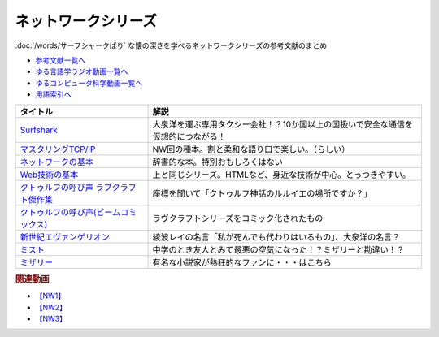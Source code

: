 .. _ネットワークシリーズ参考文献:

.. :ref:`ネットワークシリーズ参考文献 <ネットワークシリーズ参考文献>`

ネットワークシリーズ
=================================
:doc:`/words/サーフシャークばり` な懐の深さを学べるネットワークシリーズの参考文献のまとめ

* `参考文献一覧へ </reference/>`_ 
* `ゆる言語学ラジオ動画一覧へ </videos/yurugengo_radio_list.html>`_ 
* `ゆるコンピュータ科学動画一覧へ </videos/yurucomputer_radio_list.html>`_ 
* `用語索引へ </genindex.html>`_ 

.. raw:: html

  <!--Surfshark--><a href="https://surfshark.deals/yurucom" target="_blank"><img border="0" src="https://surfshark.com/wp-content/themes/surfshark/assets/img/vpn/hero-lg.svg" width="100"></a>
  <!--マスタリングTCP/IP--><a href="https://www.amazon.co.jp/%E3%83%9E%E3%82%B9%E3%82%BF%E3%83%AA%E3%83%B3%E3%82%B0TCP-IP-%E5%85%A5%E9%96%80%E7%B7%A8%EF%BC%88%E7%AC%AC6%E7%89%88%EF%BC%89-%E4%BA%95%E4%B8%8A%E7%9B%B4%E4%B9%9F-ebook/dp/B0827QNDNT?keywords=%E3%83%9E%E3%82%B9%E3%82%BF%E3%83%AA%E3%83%B3%E3%82%B0tcp%2Fip+%E5%85%A5%E9%96%80%E7%B7%A8&qid=1650153684&sprefix=%E3%83%9E%E3%82%B9%E3%82%BF%E3%83%AA%E3%83%B3%E3%82%B0%2Caps%2C169&sr=8-1&linkCode=li1&tag=takaoutputblo-22&linkId=1899ecc07730ab6eadc3c70e15dd1a76&language=ja_JP&ref_=as_li_ss_il" target="_blank"><img border="0" src="//ws-fe.amazon-adsystem.com/widgets/q?_encoding=UTF8&ASIN=B0827QNDNT&Format=_SL110_&ID=AsinImage&MarketPlace=JP&ServiceVersion=20070822&WS=1&tag=takaoutputblo-22&language=ja_JP" ></a><img src="https://ir-jp.amazon-adsystem.com/e/ir?t=takaoutputblo-22&language=ja_JP&l=li1&o=9&a=B0827QNDNT" width="1" height="1" border="0" alt="" style="border:none !important; margin:0px !important;" />
  <!--ネットワークの基本--><a href="https://www.amazon.co.jp/%E3%82%A4%E3%83%A9%E3%82%B9%E3%83%88%E5%9B%B3%E8%A7%A3%E5%BC%8F-%E3%81%93%E3%81%AE%E4%B8%80%E5%86%8A%E3%81%A7%E5%85%A8%E9%83%A8%E3%82%8F%E3%81%8B%E3%82%8B%E3%83%8D%E3%83%83%E3%83%88%E3%83%AF%E3%83%BC%E3%82%AF%E3%81%AE%E5%9F%BA%E6%9C%AC-%E7%A6%8F%E6%B0%B8-%E5%8B%87%E4%BA%8C-ebook/dp/B01DBQQ832?__mk_ja_JP=%E3%82%AB%E3%82%BF%E3%82%AB%E3%83%8A&crid=3IMX5VXM8V9L5&keywords=%E3%83%8D%E3%83%83%E3%83%88%E3%83%AF%E3%83%BC%E3%82%AF%E3%81%AE%E5%9F%BA%E6%9C%AC&qid=1650153839&sprefix=%E3%83%8D%E3%83%83%E3%83%88%E3%83%AF%E3%83%BC%E3%82%AF%E3%81%AE%E5%9F%BA%E6%9C%AC%2Caps%2C166&sr=8-1&linkCode=li1&tag=takaoutputblo-22&linkId=d92ec8bc6a1017da178173f42581d50c&language=ja_JP&ref_=as_li_ss_il" target="_blank"><img border="0" src="//ws-fe.amazon-adsystem.com/widgets/q?_encoding=UTF8&ASIN=B01DBQQ832&Format=_SL110_&ID=AsinImage&MarketPlace=JP&ServiceVersion=20070822&WS=1&tag=takaoutputblo-22&language=ja_JP" ></a><img src="https://ir-jp.amazon-adsystem.com/e/ir?t=takaoutputblo-22&language=ja_JP&l=li1&o=9&a=B01DBQQ832" width="1" height="1" border="0" alt="" style="border:none !important; margin:0px !important;" />
  <!--Web技術の基本--><a href="https://www.amazon.co.jp/%E3%82%A4%E3%83%A9%E3%82%B9%E3%83%88%E5%9B%B3%E8%A7%A3%E5%BC%8F-%E3%81%93%E3%81%AE%E4%B8%80%E5%86%8A%E3%81%A7%E5%85%A8%E9%83%A8%E3%82%8F%E3%81%8B%E3%82%8BWeb%E6%8A%80%E8%A1%93%E3%81%AE%E5%9F%BA%E6%9C%AC-%E5%B0%8F%E6%9E%97-%E6%81%AD%E5%B9%B3-ebook/dp/B06XNMMC9S?__mk_ja_JP=%E3%82%AB%E3%82%BF%E3%82%AB%E3%83%8A&crid=IDT39UZ00IC3&keywords=web%E3%81%AE%E5%9F%BA%E6%9C%AC&qid=1650154173&sprefix=web%E3%81%AE%E5%9F%BA%E6%9C%AC%2Caps%2C221&sr=8-1&linkCode=li1&tag=takaoutputblo-22&linkId=73334bbec38cec29778470ef46d6ed95&language=ja_JP&ref_=as_li_ss_il" target="_blank"><img border="0" src="//ws-fe.amazon-adsystem.com/widgets/q?_encoding=UTF8&ASIN=B06XNMMC9S&Format=_SL110_&ID=AsinImage&MarketPlace=JP&ServiceVersion=20070822&WS=1&tag=takaoutputblo-22&language=ja_JP" ></a><img src="https://ir-jp.amazon-adsystem.com/e/ir?t=takaoutputblo-22&language=ja_JP&l=li1&o=9&a=B06XNMMC9S" width="1" height="1" border="0" alt="" style="border:none !important; margin:0px !important;" />
  <!--クトゥルフの呼び声 ラブクラフト傑作集--><a href="https://www.amazon.co.jp/gp/product/B07HHP1TGK?storeType=ebooks&qid=1654352269&sr=8-22&linkCode=li1&tag=takaoutputblo-22&linkId=2bdbc714b382d8c033bb12fb0c3ed2d8&language=ja_JP&ref_=as_li_ss_il" target="_blank"><img border="0" src="//ws-fe.amazon-adsystem.com/widgets/q?_encoding=UTF8&ASIN=B07HHP1TGK&Format=_SL110_&ID=AsinImage&MarketPlace=JP&ServiceVersion=20070822&WS=1&tag=takaoutputblo-22&language=ja_JP" ></a><img src="https://ir-jp.amazon-adsystem.com/e/ir?t=takaoutputblo-22&language=ja_JP&l=li1&o=9&a=B07HHP1TGK" width="1" height="1" border="0" alt="" style="border:none !important; margin:0px !important;" />
  <!--クトゥルフの呼び声(ビームコミックス)--><a href="https://www.amazon.co.jp/%E3%82%AF%E3%83%88%E3%82%A5%E3%83%AB%E3%83%95%E3%81%AE%E5%91%BC%E3%81%B3%E5%A3%B0-%E3%83%A9%E3%83%B4%E3%82%AF%E3%83%A9%E3%83%95%E3%83%88%E5%82%91%E4%BD%9C%E9%9B%86-%E3%83%93%E3%83%BC%E3%83%A0%E3%82%B3%E3%83%9F%E3%83%83%E3%82%AF%E3%82%B9-%E7%94%B0%E8%BE%BA-%E5%89%9B-ebook/dp/B082DTZ6FC?__mk_ja_JP=%E3%82%AB%E3%82%BF%E3%82%AB%E3%83%8A&crid=W87YDYLEA91L&keywords=%E3%83%A9%E3%83%B4%E3%82%AF%E3%83%A9%E3%83%95%E3%83%88%E5%82%91%E4%BD%9C%E9%9B%86&qid=1654352269&sprefix=%E3%83%A9%E3%83%B4%E3%82%AF%E3%83%A9%E3%83%95%E3%83%88%E5%82%91%E4%BD%9C%E9%9B%86%2Caps%2C149&sr=8-3-spons&psc=1&spLa=ZW5jcnlwdGVkUXVhbGlmaWVyPUFONlVJV0ZFMFJBTzkmZW5jcnlwdGVkSWQ9QTA1NjMzNzQzS0JWWUFKMEU5WUkxJmVuY3J5cHRlZEFkSWQ9QTJKSkdPVzlSSEJVQzImd2lkZ2V0TmFtZT1zcF9hdGYmYWN0aW9uPWNsaWNrUmVkaXJlY3QmZG9Ob3RMb2dDbGljaz10cnVl&linkCode=li1&tag=takaoutputblo-22&linkId=2e161fa0b5936bb55dc32cc65369ca65&language=ja_JP&ref_=as_li_ss_il" target="_blank"><img border="0" src="//ws-fe.amazon-adsystem.com/widgets/q?_encoding=UTF8&ASIN=B082DTZ6FC&Format=_SL110_&ID=AsinImage&MarketPlace=JP&ServiceVersion=20070822&WS=1&tag=takaoutputblo-22&language=ja_JP" ></a><img src="https://ir-jp.amazon-adsystem.com/e/ir?t=takaoutputblo-22&language=ja_JP&l=li1&o=9&a=B082DTZ6FC" width="1" height="1" border="0" alt="" style="border:none !important; margin:0px !important;" />
  <!--新世紀エヴァンゲリオン--><a href="https://www.amazon.co.jp/%E6%96%B0%E4%B8%96%E7%B4%80%E3%82%A8%E3%83%B4%E3%82%A1%E3%83%B3%E3%82%B2%E3%83%AA%E3%82%AA%E3%83%B3-1-%E8%A7%92%E5%B7%9D%E3%82%B3%E3%83%9F%E3%83%83%E3%82%AF%E3%82%B9%E3%83%BB%E3%82%A8%E3%83%BC%E3%82%B9-%E8%B2%9E%E6%9C%AC-%E7%BE%A9%E8%A1%8C-ebook/dp/B00932MR3O?__mk_ja_JP=%E3%82%AB%E3%82%BF%E3%82%AB%E3%83%8A&crid=1XQBYQ3QDSFAN&keywords=%E3%82%A8%E3%83%B4%E3%82%A1%E3%83%B3%E3%82%B2%E3%83%AA%E3%82%AA%E3%83%B3&qid=1654353471&sprefix=%E3%82%A8%E3%83%B4%E3%82%A1%E3%83%B3%E3%82%B2%E3%83%AA%E3%82%AA%E3%83%B3%2Caps%2C170&sr=8-1-spons&psc=1&spLa=ZW5jcnlwdGVkUXVhbGlmaWVyPUFVRDdWTkRGV0ZORTAmZW5jcnlwdGVkSWQ9QTA5ODkwMDkxNlVZMllUWUtUUlBFJmVuY3J5cHRlZEFkSWQ9QUdFVjlLUUk2NldOQSZ3aWRnZXROYW1lPXNwX2F0ZiZhY3Rpb249Y2xpY2tSZWRpcmVjdCZkb05vdExvZ0NsaWNrPXRydWU%3D&linkCode=li1&tag=takaoutputblo-22&linkId=288e63acdaff14e6b04f35d93627a1f3&language=ja_JP&ref_=as_li_ss_il" target="_blank"><img border="0" src="//ws-fe.amazon-adsystem.com/widgets/q?_encoding=UTF8&ASIN=B00932MR3O&Format=_SL110_&ID=AsinImage&MarketPlace=JP&ServiceVersion=20070822&WS=1&tag=takaoutputblo-22&language=ja_JP" ></a><img src="https://ir-jp.amazon-adsystem.com/e/ir?t=takaoutputblo-22&language=ja_JP&l=li1&o=9&a=B00932MR3O" width="1" height="1" border="0" alt="" style="border:none !important; margin:0px !important;" />
  <!--ミスト--><a href="https://www.amazon.co.jp/%E3%83%9F%E3%82%B9%E3%83%88-DVD-%E3%83%88%E3%83%BC%E3%83%9E%E3%82%B9%E3%83%BB%E3%82%B8%E3%82%A7%E3%83%BC%E3%83%B3/dp/B019GQN1GI?crid=2L4904JFOBUNB&keywords=%E3%83%9F%E3%82%B9%E3%83%88&qid=1654354381&s=dvd&sprefix=%E3%83%9F%E3%82%B9%E3%83%88%2Cdvd%2C158&sr=1-2&linkCode=li1&tag=takaoutputblo-22&linkId=eccd162f931f3787bbb2c166e43fd071&language=ja_JP&ref_=as_li_ss_il" target="_blank"><img border="0" src="//ws-fe.amazon-adsystem.com/widgets/q?_encoding=UTF8&ASIN=B019GQN1GI&Format=_SL110_&ID=AsinImage&MarketPlace=JP&ServiceVersion=20070822&WS=1&tag=takaoutputblo-22&language=ja_JP" ></a><img src="https://ir-jp.amazon-adsystem.com/e/ir?t=takaoutputblo-22&language=ja_JP&l=li1&o=9&a=B019GQN1GI" width="1" height="1" border="0" alt="" style="border:none !important; margin:0px !important;" />
  <!--ミザリー--><a href="https://www.amazon.co.jp/%E3%83%9F%E3%82%B6%E3%83%AA%E3%83%BC-AmazonDVD%E3%82%B3%E3%83%AC%E3%82%AF%E3%82%B7%E3%83%A7%E3%83%B3-Blu-ray/dp/B079VZ31DR?__mk_ja_JP=%E3%82%AB%E3%82%BF%E3%82%AB%E3%83%8A&crid=280YAXFALLX0U&keywords=%E3%83%9F%E3%82%B6%E3%83%AA%E3%83%BC&qid=1654354459&s=dvd&sprefix=%E3%83%9F%E3%82%B6%E3%83%AA%E3%83%BC%2Cdvd%2C153&sr=1-1&linkCode=li1&tag=takaoutputblo-22&linkId=489f77af2646da7dd605979a6f1fc16b&language=ja_JP&ref_=as_li_ss_il" target="_blank"><img border="0" src="//ws-fe.amazon-adsystem.com/widgets/q?_encoding=UTF8&ASIN=B079VZ31DR&Format=_SL110_&ID=AsinImage&MarketPlace=JP&ServiceVersion=20070822&WS=1&tag=takaoutputblo-22&language=ja_JP" ></a><img src="https://ir-jp.amazon-adsystem.com/e/ir?t=takaoutputblo-22&language=ja_JP&l=li1&o=9&a=B079VZ31DR" width="1" height="1" border="0" alt="" style="border:none !important; margin:0px !important;" />

+------------------------------------------+------------------------------------------------------------------------------------+
|                 タイトル                 |                                        解説                                        |
+==========================================+====================================================================================+
| `Surfshark`_                             | 大泉洋を運ぶ専用タクシー会社！？10か国以上の国扱いで安全な通信を仮想的につながる！ |
+------------------------------------------+------------------------------------------------------------------------------------+
| `マスタリングTCP/IP`_                    | NW回の種本。割と柔和な語り口で楽しい。（らしい）                                   |
+------------------------------------------+------------------------------------------------------------------------------------+
| `ネットワークの基本`_                    | 辞書的な本。特別おもしろくはない                                                   |
+------------------------------------------+------------------------------------------------------------------------------------+
| `Web技術の基本`_                         | 上と同じシリーズ。HTMLなど、身近な技術が中心。とっつきやすい。                     |
+------------------------------------------+------------------------------------------------------------------------------------+
| `クトゥルフの呼び声 ラブクラフト傑作集`_ | 座標を聞いて「クトゥルフ神話のルルイエの場所ですか？」                             |
+------------------------------------------+------------------------------------------------------------------------------------+
| `クトゥルフの呼び声(ビームコミックス)`_  | ラヴクラフトシリーズをコミック化されたもの                                         |
+------------------------------------------+------------------------------------------------------------------------------------+
| `新世紀エヴァンゲリオン`_                | 綾波レイの名言「私が死んでも代わりはいるもの」、大泉洋の名言？                     |
+------------------------------------------+------------------------------------------------------------------------------------+
| `ミスト`_                                | 中学のとき友人とみて最悪の空気になった！？ミザリーと勘違い！？                     |
+------------------------------------------+------------------------------------------------------------------------------------+
| `ミザリー`_                              | 有名な小説家が熱狂的なファンに・・・はこちら                                       |
+------------------------------------------+------------------------------------------------------------------------------------+
.. _Surfshark: https://surfshark.deals/yurucom
.. _ミザリー: https://amzn.to/3aqcrCZ
.. _ミスト: https://amzn.to/38NImNo
.. _新世紀エヴァンゲリオン: https://amzn.to/3zyfzrl
.. _クトゥルフの呼び声(ビームコミックス): https://amzn.to/3xk4Nn2
.. _クトゥルフの呼び声 ラブクラフト傑作集: https://amzn.to/3GQvlPV
.. _Web技術の基本: https://amzn.to/3xdM0JP
.. _ネットワークの基本: https://amzn.to/3GT9XJQ
.. _マスタリングTCP/IP: https://amzn.to/3atmDLj

.. rubric:: 関連動画
* `【NW1】`_
* `【NW2】`_
* `【NW3】`_

.. _【NW1】: https://youtu.be/p-J3iNHHEA8
.. _【NW2】: https://youtu.be/jDtHJfHEBCE
.. _【NW3】: https://youtu.be/Pu3g0LBVMFo

